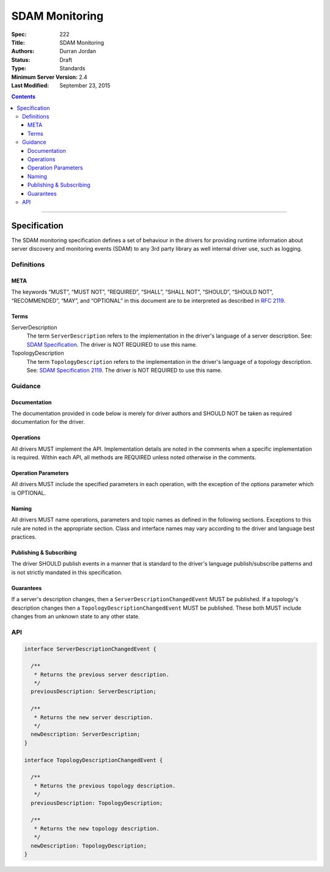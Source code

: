 .. role:: javascript(code)
  :language: javascript

===============
SDAM Monitoring
===============

:Spec: 222
:Title: SDAM Monitoring
:Authors: Durran Jordan
:Status: Draft
:Type: Standards
:Minimum Server Version: 2.4
:Last Modified: September 23, 2015

.. contents::

--------

Specification
=============

The SDAM monitoring specification defines a set of behaviour in the drivers for providing runtime information about server discovery and monitoring events (SDAM) to any 3rd party library as well internal driver use, such as logging.

-----------
Definitions
-----------

META
----

The keywords “MUST”, “MUST NOT”, “REQUIRED”, “SHALL”, “SHALL NOT”, “SHOULD”, “SHOULD NOT”, “RECOMMENDED”, “MAY”, and “OPTIONAL” in this document are to be interpreted as described in `RFC 2119 <https://www.ietf.org/rfc/rfc2119.txt>`_.


Terms
-----

ServerDescription
  The term ``ServerDescription`` refers to the implementation in the driver's language of a server description. See: `SDAM Specification <https://github.com/mongodb/specifications/blob/master/source/server-discovery-and-monitoring/server-discovery-and-monitoring.rst#id24>`_. The driver is NOT REQUIRED to use this name.

TopologyDescription
  The term ``TopologyDescription`` refers to the implementation in the driver's language of a topology description. See: `SDAM Specification 2119 <https://github.com/mongodb/specifications/blob/master/source/server-discovery-and-monitoring/server-discovery-and-monitoring.rst#topologydescription>`_. The driver is NOT REQUIRED to use this name.


--------
Guidance
--------

Documentation
-------------

The documentation provided in code below is merely for driver authors and SHOULD NOT be taken as required documentation for the driver.


Operations
----------

All drivers MUST implement the API. Implementation details are noted in the comments when a specific implementation is required. Within each API, all methods are REQUIRED unless noted otherwise in the comments.


Operation Parameters
--------------------

All drivers MUST include the specified parameters in each operation, with the exception of the options parameter which is OPTIONAL.


Naming
------

All drivers MUST name operations, parameters and topic names as defined in the following sections. Exceptions to this rule are noted in the appropriate section. Class and interface names may vary according to the driver and language best practices.


Publishing & Subscribing
------------------------

The driver SHOULD publish events in a manner that is standard to the driver's language publish/subscribe patterns and is not strictly mandated in this specification.


Guarantees
----------

If a server's description changes, then a ``ServerDescriptionChangedEvent`` MUST be published. If a topology's description changes then a ``TopologyDescriptionChangedEvent`` MUST be published. These both MUST include changes from an unknown state to any other state.

---
API
---

.. code:: typescript

  interface ServerDescriptionChangedEvent {

    /**
     * Returns the previous server description.
     */
    previousDescription: ServerDescription;

    /**
     * Returns the new server description.
     */
    newDescription: ServerDescription;
  }

  interface TopologyDescriptionChangedEvent {

    /**
     * Returns the previous topology description.
     */
    previousDescription: TopologyDescription;

    /**
     * Returns the new topology description.
     */
    newDescription: TopologyDescription;
  }

